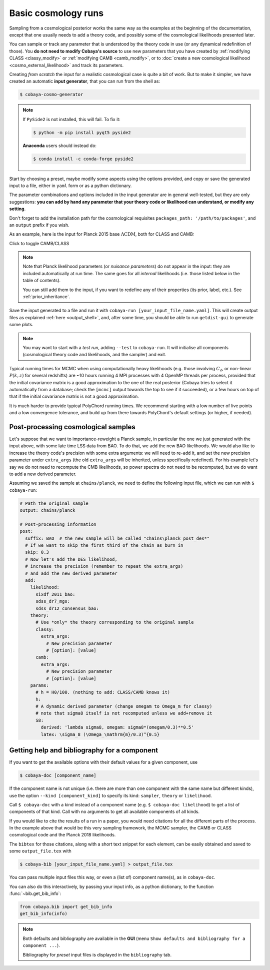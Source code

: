 Basic cosmology runs
====================

Sampling from a cosmological posterior works the same way as the examples at the beginning of the documentation, except that one usually needs to add a theory code, and possibly some of the cosmological likelihoods presented later.

You can sample or track any parameter that is understood by the theory code in use (or any dynamical redefinition of those). You **do not need to modify Cobaya's source** to use new parameters that you have created by :ref:`modifying CLASS <classy_modify>` or :ref:`modifying CAMB <camb_modify>`, or to :doc:`create a new cosmological likelihood <cosmo_external_likelihood>` and track its parameters.

Creating *from scratch* the input for a realistic cosmological case is quite a bit of work. But to make it simpler, we have created an automatic **input generator**, that you can run from the shell as:

.. code:: bash

   $ cobaya-cosmo-generator

.. image:: img/cosmo_input_generator.png
   :align: center

.. note::

   If ``PySide2`` is not installed, this will fail. To fix it:

   .. code:: bash

      $ python -m pip install pyqt5 pyside2


   **Anaconda** users should instead do:

   .. code:: bash

      $ conda install -c conda-forge pyside2

Start by choosing a preset, maybe modify some aspects using the options provided, and copy or save the generated input to a file, either in ``yaml`` form or as a python dictionary.

The parameter combinations and options included in the input generator are in general well-tested, but they are only suggestions: **you can add by hand any parameter that your theory code or likelihood can understand, or modify any setting**.

Don't forget to add the installation path for the cosmological requisites ``packages_path: '/path/to/packages'``, and an ``output`` prefix if you wish.

.. Notice the checkbox **"Keep common parameter names"**: if checked, instead of the parameter names used by CAMB or CLASS (different from each other), the input will use a common parameter names set, understandable by both. If you are using this, you can exchange both theory codes safely (just don't forget to add the ``extra_args`` generated separately for each theory code.


As an example, here is the input for Planck 2015 base :math:`\Lambda\mathrm{CDM}`, both for CLASS and CAMB:

.. container:: cosmo_example

   .. container:: switch

      Click to toggle CAMB/CLASS

   .. container:: default

      .. literalinclude:: ./src_examples/cosmo_basic/basic_camb.yaml
         :language: yaml
         :caption: **CAMB parameter names:**

   .. container:: alt

      .. literalinclude:: ./src_examples/cosmo_basic/basic_classy.yaml
         :language: yaml
         :caption: **CLASS parameter names:**

.. note::

   Note that Planck likelihood parameters (or *nuisance parameters*) do not appear in the input: they are included automatically at run time. The same goes for all *internal* likelihoods (i.e. those listed below in the table of contents).

   You can still add them to the input, if you want to redefine any of their properties (its prior, label, etc.). See :ref:`prior_inheritance`.


Save the input generated to a file and run it with ``cobaya-run [your_input_file_name.yaml]``. This will create output files as explained :ref:`here <output_shell>`, and, after some time, you should be able to run ``getdist-gui`` to generate some plots.

.. note::

   You may want to start with a *test run*, adding ``--test`` to ``cobaya-run``. It will initialise all components (cosmological theory code and likelihoods, and the sampler) and exit.

Typical running times for MCMC when using computationally heavy likelihoods (e.g. those involving :math:`C_\ell`, or non-linear :math:`P(k,z)` for several redshifts) are ~10 hours running 4 MPI processes with 4 OpenMP threads per process, provided that the initial covariance matrix is a good approximation to the one of the real posterior (Cobaya tries to select it automatically from a database; check the ``[mcmc]`` output towards the top to see if it succeeded), or a few hours on top of that if the initial covariance matrix is not a good approximation.

It is much harder to provide typical PolyChord running times. We recommend starting with a low number of live points and a low convergence tolerance, and build up from there towards PolyChord's default settings (or higher, if needed).


.. _cosmo_post:

Post-processing cosmological samples
------------------------------------

Let's suppose that we want to importance-reweight a Planck sample, in particular the one we just generated with the input above, with some late time LSS data from BAO. To do that, we ``add`` the new BAO likelihoods. We would also like to increase the theory code's precision with some extra arguments: we will need to re-``add`` it, and set the new precision parameter under ``extra_args`` (the old ``extra_args`` will be inherited, unless specifically redefined).
For his example let's say we do not need to recompute the CMB likelihoods, so power spectra do not need to be recomputed, but we do want to add a new derived parameter.

Assuming we saved the sample at ``chains/planck``, we need to define the following input file, which we can run with ``$ cobaya-run``:

.. code:: yaml

   # Path the original sample
   output: chains/planck

   # Post-processing information
   post:
     suffix: BAO  # the new sample will be called "chains\planck_post_des*"
     # If we want to skip the first third of the chain as burn in
     skip: 0.3
     # Now let's add the DES likelihood,
     # increase the precision (remember to repeat the extra_args)
     # and add the new derived parameter
     add:
       likelihood:
         sixdf_2011_bao:
         sdss_dr7_mgs:
         sdss_dr12_consensus_bao:
       theory:
         # Use *only* the theory corresponding to the original sample
         classy:
           extra_args:
             # New precision parameter
             # [option]: [value]
         camb:
           extra_args:
             # New precision parameter
             # [option]: [value]
       params:
         # h = H0/100. (nothing to add: CLASS/CAMB knows it)
         h:
         # A dynamic derived parameter (change omegam to Omega_m for classy)
         # note that sigma8 itself is not recomputed unless we add+remove it
         S8:
           derived: 'lambda sigma8, omegam: sigma8*(omegam/0.3)**0.5'
           latex: \sigma_8 (\Omega_\mathrm{m}/0.3)^{0.5}

.. _citations:

Getting help and bibliography for a component
---------------------------------------------

If you want to get the available options with their default values for a given component, use

.. code-block:: bash

   $ cobaya-doc [component_name]

If the component name is not unique (i.e. there are more than one component with the same name but different kinds), use the option ``--kind [component_kind]`` to specify its kind: ``sampler``, ``theory`` or ``likelihood``.

Call ``$ cobaya-doc`` with a kind instead of a component name (e.g. ``$ cobaya-doc likelihood``) to get a list of components of that kind. Call with no arguments to get all available components of all kinds.

If you would like to cite the results of a run in a paper, you would need citations for all the different parts of the process. In the example above that would be this very sampling framework, the MCMC sampler, the CAMB or CLASS cosmological code and the Planck 2018 likelihoods.

The ``bibtex`` for those citations, along with a short text snippet for each element, can be easily obtained and saved to some ``output_file.tex`` with

.. code-block:: bash

   $ cobaya-bib [your_input_file_name.yaml] > output_file.tex

You can pass multiple input files this way, or even a (list of) component name(s), as in ``cobaya-doc``.

You can also do this interactively, by passing your input info, as a python dictionary, to the function :func:`~bib.get_bib_info`:

.. code-block:: python

   from cobaya.bib import get_bib_info
   get_bib_info(info)

.. note::

   Both defaults and bibliography are available in the **GUI** (menu ``Show defaults and bibliography for a component ...``).

   Bibliography for *preset* input files is displayed in the ``bibliography`` tab.
